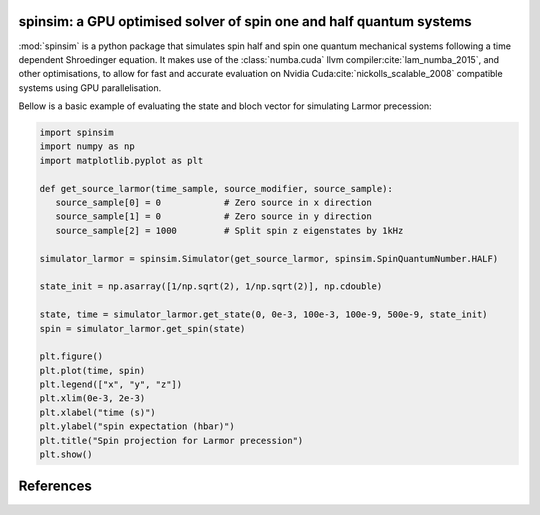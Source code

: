 spinsim: a GPU optimised solver of spin one and half quantum systems
====================================================================

.. image:: https://img.shields.io/pypi/v/spinsim
    :alt: PyPI
.. image:: https://img.shields.io/pypi/dm/spinsim
    :alt: PyPI - Downloads
.. image:: https://img.shields.io/pypi/pyversions/spinsim
    :alt: PyPI - Python Version
.. image:: https://img.shields.io/pypi/l/spinsim
    :alt: PyPI - License
.. image:: https://readthedocs.org/projects/spinsim/badge/?version=latest
    :target: https://spinsim.readthedocs.io/en/latest/?badge=latest
    :alt: Documentation Status

:mod:`spinsim` is a python package that simulates spin half and spin one quantum mechanical systems following a time dependent Shroedinger equation. It makes use of the :class:`numba.cuda` llvm compiler\ :cite:`lam_numba_2015`, and other optimisations, to allow for fast and accurate evaluation on Nvidia Cuda\ :cite:`nickolls_scalable_2008` compatible systems using GPU parallelisation.

Bellow is a basic example of evaluating the state and bloch vector for simulating Larmor precession:

.. code-block:: python

   import spinsim
   import numpy as np
   import matplotlib.pyplot as plt

   def get_source_larmor(time_sample, source_modifier, source_sample):
      source_sample[0] = 0            # Zero source in x direction
      source_sample[1] = 0            # Zero source in y direction
      source_sample[2] = 1000         # Split spin z eigenstates by 1kHz

   simulator_larmor = spinsim.Simulator(get_source_larmor, spinsim.SpinQuantumNumber.HALF)

   state_init = np.asarray([1/np.sqrt(2), 1/np.sqrt(2)], np.cdouble)

   state, time = simulator_larmor.get_state(0, 0e-3, 100e-3, 100e-9, 500e-9, state_init)
   spin = simulator_larmor.get_spin(state)

   plt.figure()
   plt.plot(time, spin)
   plt.legend(["x", "y", "z"])
   plt.xlim(0e-3, 2e-3)
   plt.xlabel("time (s)")
   plt.ylabel("spin expectation (hbar)")
   plt.title("Spin projection for Larmor precession")
   plt.show()

References
==========

.. bibliography:: bib/spinsim.bib